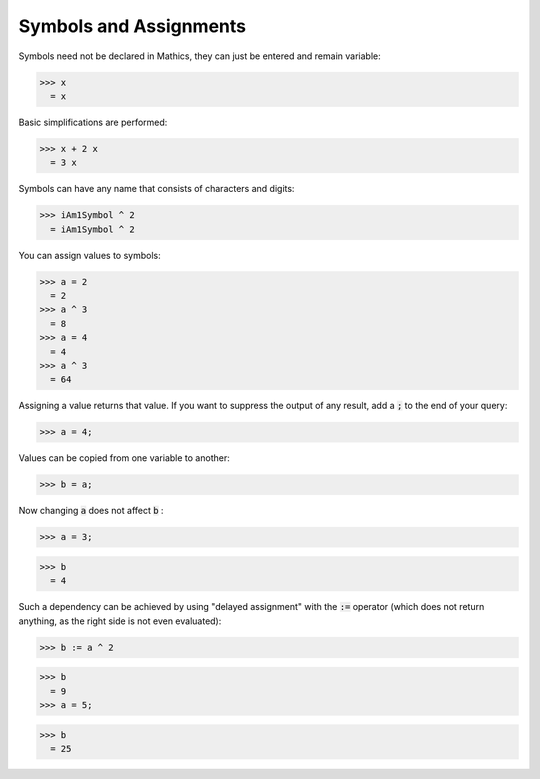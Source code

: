 Symbols and Assignments
=======================

Symbols need not be declared in \Mathics, they can just be entered and remain variable:

>>> x
  = x

Basic simplifications are performed:

>>> x + 2 x
  = 3 x

Symbols can have any name that consists of characters and digits:

>>> iAm1Symbol ^ 2
  = iAm1Symbol ^ 2

You can assign values to symbols:

>>> a = 2
  = 2
>>> a ^ 3
  = 8
>>> a = 4
  = 4
>>> a ^ 3
  = 64

Assigning a value returns that value. If you want to suppress the output of any result, add a :code:`;`  to the end of your query:

>>> a = 4;


Values can be copied from one variable to another:

>>> b = a;


Now changing :code:`a`  does not affect :code:`b` :

>>> a = 3;

>>> b
  = 4

Such a dependency can be achieved by using "delayed assignment" with the :code:`:=`  operator (which does not return anything, as the right side is not even evaluated):

>>> b := a ^ 2

>>> b
  = 9
>>> a = 5;

>>> b
  = 25
